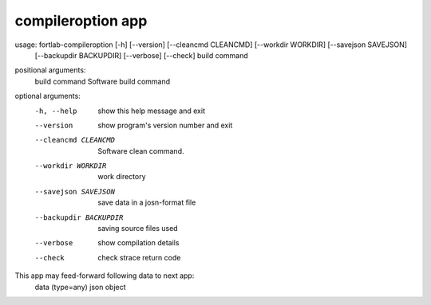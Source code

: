.. _compileroption-app:


*********************
compileroption app
*********************



usage: fortlab-compileroption [-h] [--version] [--cleancmd CLEANCMD] [--workdir WORKDIR] [--savejson SAVEJSON]
                              [--backupdir BACKUPDIR] [--verbose] [--check]
                              build command

positional arguments:
  build command         Software build command

optional arguments:
  -h, --help            show this help message and exit
  --version             show program's version number and exit
  --cleancmd CLEANCMD   Software clean command.
  --workdir WORKDIR     work directory
  --savejson SAVEJSON   save data in a josn-format file
  --backupdir BACKUPDIR
                        saving source files used
  --verbose             show compilation details
  --check               check strace return code

This app may feed-forward following data to next app:
  data (type=any)    json object
